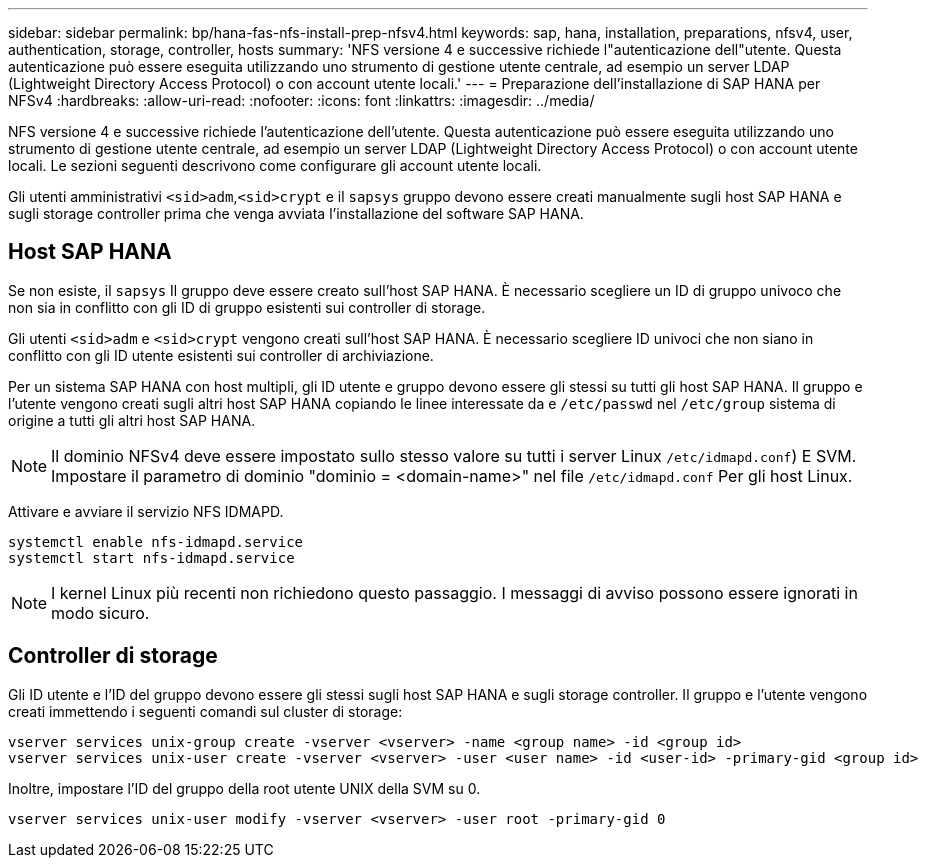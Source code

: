 ---
sidebar: sidebar 
permalink: bp/hana-fas-nfs-install-prep-nfsv4.html 
keywords: sap, hana, installation, preparations, nfsv4, user, authentication, storage, controller, hosts 
summary: 'NFS versione 4 e successive richiede l"autenticazione dell"utente. Questa autenticazione può essere eseguita utilizzando uno strumento di gestione utente centrale, ad esempio un server LDAP (Lightweight Directory Access Protocol) o con account utente locali.' 
---
= Preparazione dell'installazione di SAP HANA per NFSv4
:hardbreaks:
:allow-uri-read: 
:nofooter: 
:icons: font
:linkattrs: 
:imagesdir: ../media/


[role="lead"]
NFS versione 4 e successive richiede l'autenticazione dell'utente. Questa autenticazione può essere eseguita utilizzando uno strumento di gestione utente centrale, ad esempio un server LDAP (Lightweight Directory Access Protocol) o con account utente locali. Le sezioni seguenti descrivono come configurare gli account utente locali.

Gli utenti amministrativi `<sid>adm`,`<sid>crypt` e il `sapsys` gruppo devono essere creati manualmente sugli host SAP HANA e sugli storage controller prima che venga avviata l'installazione del software SAP HANA.



== Host SAP HANA

Se non esiste, il `sapsys` Il gruppo deve essere creato sull'host SAP HANA. È necessario scegliere un ID di gruppo univoco che non sia in conflitto con gli ID di gruppo esistenti sui controller di storage.

Gli utenti `<sid>adm` e `<sid>crypt` vengono creati sull'host SAP HANA. È necessario scegliere ID univoci che non siano in conflitto con gli ID utente esistenti sui controller di archiviazione.

Per un sistema SAP HANA con host multipli, gli ID utente e gruppo devono essere gli stessi su tutti gli host SAP HANA. Il gruppo e l'utente vengono creati sugli altri host SAP HANA copiando le linee interessate da e `/etc/passwd` nel `/etc/group` sistema di origine a tutti gli altri host SAP HANA.


NOTE: Il dominio NFSv4 deve essere impostato sullo stesso valore su tutti i server Linux  `/etc/idmapd.conf`) E SVM. Impostare il parametro di dominio "dominio = <domain-name>" nel file `/etc/idmapd.conf` Per gli host Linux.

Attivare e avviare il servizio NFS IDMAPD.

....
systemctl enable nfs-idmapd.service
systemctl start nfs-idmapd.service
....

NOTE: I kernel Linux più recenti non richiedono questo passaggio. I messaggi di avviso possono essere ignorati in modo sicuro.



== Controller di storage

Gli ID utente e l'ID del gruppo devono essere gli stessi sugli host SAP HANA e sugli storage controller. Il gruppo e l'utente vengono creati immettendo i seguenti comandi sul cluster di storage:

....
vserver services unix-group create -vserver <vserver> -name <group name> -id <group id>
vserver services unix-user create -vserver <vserver> -user <user name> -id <user-id> -primary-gid <group id>
....
Inoltre, impostare l'ID del gruppo della root utente UNIX della SVM su 0.

....
vserver services unix-user modify -vserver <vserver> -user root -primary-gid 0
....